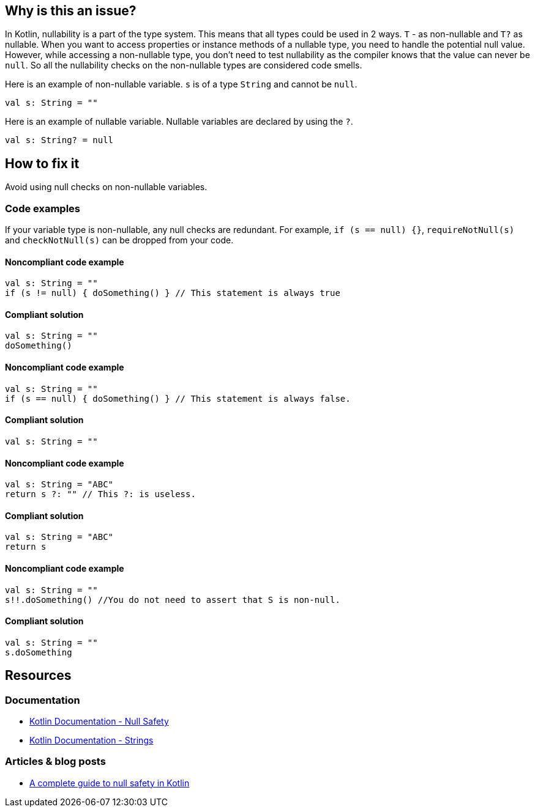 == Why is this an issue?

In Kotlin, nullability is a part of the type system. This means that all types could be used in 2 ways. `T` - as non-nullable and `T?` as nullable. When you want to access properties or instance methods of a nullable type, you need to handle the potential null value. However, while accessing a non-nullable type, you don't need to test nullability as the compiler knows that the value can never be `null`. So all the nullability checks on the non-nullable types are considered code smells.

Here is an example of non-nullable variable. `s` is of a type `String` and cannot be `null`.

[source, kotlin]
----
val s: String = ""
----

Here is an example of nullable variable. Nullable variables are declared by using the `?`.

[source, kotlin]
----
val s: String? = null
----


== How to fix it

Avoid using null checks on non-nullable variables.

=== Code examples

If your variable type is non-nullable, any null checks are redundant. For example, `if (s == null) {}`, `requireNotNull(s)` and `checkNotNull(s)` can be dropped from your code.


==== Noncompliant code example

[source, kotlin,diff-id=1,diff-type=noncompliant]
----
val s: String = ""
if (s != null) { doSomething() } // This statement is always true
----

==== Compliant solution

[source, kotlin,diff-id=1,diff-type=compliant]
----
val s: String = ""
doSomething()
----

==== Noncompliant code example

[source, kotlin,diff-id=2,diff-type=noncompliant]
----
val s: String = ""
if (s == null) { doSomething() } // This statement is always false.
----

==== Compliant solution

[source, kotlin,diff-id=2,diff-type=compliant]
----
val s: String = ""
----

==== Noncompliant code example

[source, kotlin,diff-id=3,diff-type=noncompliant]
----
val s: String = "ABC"
return s ?: "" // This ?: is useless.
----

==== Compliant solution

[source, kotlin,diff-id=3,diff-type=compliant]
----
val s: String = "ABC"
return s
----

==== Noncompliant code example

[source, kotlin,diff-id=4,diff-type=noncompliant]
----
val s: String = ""
s!!.doSomething() //You do not need to assert that S is non-null.
----

==== Compliant solution

[source, kotlin,diff-id=4,diff-type=compliant]
----
val s: String = ""
s.doSomething
----


== Resources

=== Documentation

* https://kotlinlang.org/docs/null-safety.html#nullable-types-and-non-null-types[Kotlin Documentation - Null Safety]
* https://kotlinlang.org/docs/strings.html[Kotlin Documentation - Strings]

=== Articles & blog posts

* https://blog.logrocket.com/complete-guide-null-safety-kotlin/[A complete guide to null safety in Kotlin]
